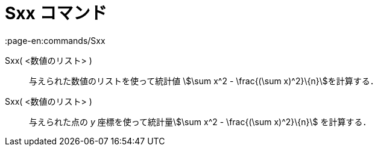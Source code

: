 = Sxx コマンド
:page-en:commands/Sxx
ifdef::env-github[:imagesdir: /ja/modules/ROOT/assets/images]

Sxx( <数値のリスト> )::
  与えられた数値のリストを使って統計値 stem:[\sum x^2 - \frac{(\sum x)^2}\{n}]を計算する．

Sxx( <数値のリスト> )::
  与えられた点の _y_ 座標を使って統計量stem:[\sum x^2 - \frac{(\sum x)^2}\{n}] を計算する．
